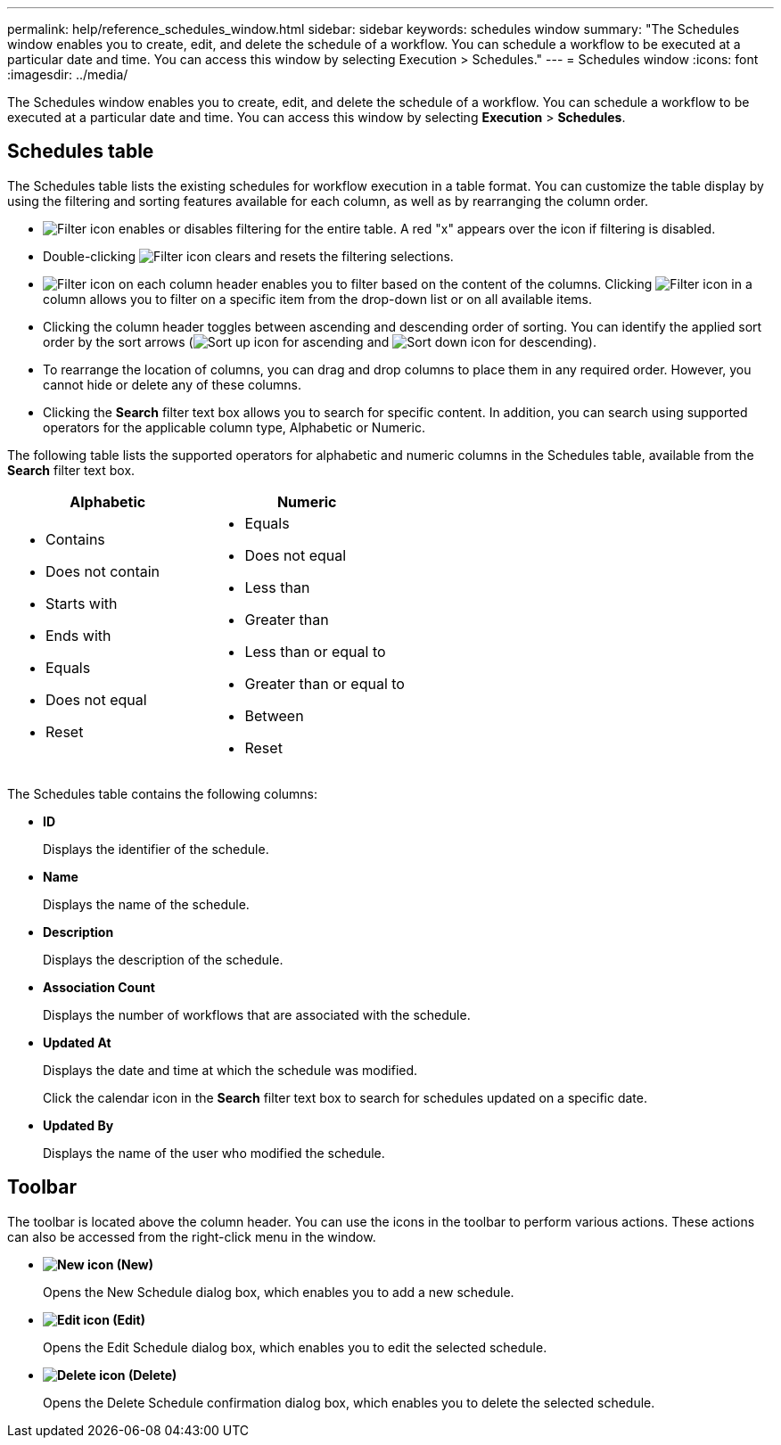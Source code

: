 ---
permalink: help/reference_schedules_window.html
sidebar: sidebar
keywords: schedules window
summary: "The Schedules window enables you to create, edit, and delete the schedule of a workflow. You can schedule a workflow to be executed at a particular date and time. You can access this window by selecting Execution > Schedules."
---
= Schedules window
:icons: font
:imagesdir: ../media/

[.lead]
The Schedules window enables you to create, edit, and delete the schedule of a workflow. You can schedule a workflow to be executed at a particular date and time. You can access this window by selecting *Execution* > *Schedules*.

== Schedules table

The Schedules table lists the existing schedules for workflow execution in a table format. You can customize the table display by using the filtering and sorting features available for each column, as well as by rearranging the column order.

* image:../media/filter_icon_wfa.gif[Filter icon] enables or disables filtering for the entire table. A red "x" appears over the icon if filtering is disabled.
* Double-clicking image:../media/filter_icon_wfa.gif[Filter icon] clears and resets the filtering selections.
* image:../media/wfa_filter_icon.gif[Filter icon] on each column header enables you to filter based on the content of the columns. Clicking image:../media/wfa_filter_icon.gif[Filter icon] in a column allows you to filter on a specific item from the drop-down list or on all available items.
* Clicking the column header toggles between ascending and descending order of sorting. You can identify the applied sort order by the sort arrows (image:../media/wfa_sortarrow_up_icon.gif[Sort up icon] for ascending and image:../media/wfa_sortarrow_down_icon.gif[Sort down icon] for descending).
* To rearrange the location of columns, you can drag and drop columns to place them in any required order. However, you cannot hide or delete any of these columns.
* Clicking the *Search* filter text box allows you to search for specific content. In addition, you can search using supported operators for the applicable column type, Alphabetic or Numeric.

The following table lists the supported operators for alphabetic and numeric columns in the Schedules table, available from the *Search* filter text box.

[cols="2*",options="header"]
|===
| Alphabetic| Numeric
a|

* Contains
* Does not contain
* Starts with
* Ends with
* Equals
* Does not equal
* Reset

a|

* Equals
* Does not equal
* Less than
* Greater than
* Less than or equal to
* Greater than or equal to
* Between
* Reset
|===
The Schedules table contains the following columns:

* *ID*
+
Displays the identifier of the schedule.

* *Name*
+
Displays the name of the schedule.

* *Description*
+
Displays the description of the schedule.

* *Association Count*
+
Displays the number of workflows that are associated with the schedule.

* *Updated At*
+
Displays the date and time at which the schedule was modified.
+
Click the calendar icon in the *Search* filter text box to search for schedules updated on a specific date.

* *Updated By*
+
Displays the name of the user who modified the schedule.

== Toolbar

The toolbar is located above the column header. You can use the icons in the toolbar to perform various actions. These actions can also be accessed from the right-click menu in the window.

* *image:../media/new_wfa_icon.gif[New icon] (New)*
+
Opens the New Schedule dialog box, which enables you to add a new schedule.

* *image:../media/edit_wfa_icon.gif[Edit icon] (Edit)*
+
Opens the Edit Schedule dialog box, which enables you to edit the selected schedule.

* *image:../media/delete_wfa_icon.gif[Delete icon] (Delete)*
+
Opens the Delete Schedule confirmation dialog box, which enables you to delete the selected schedule.
